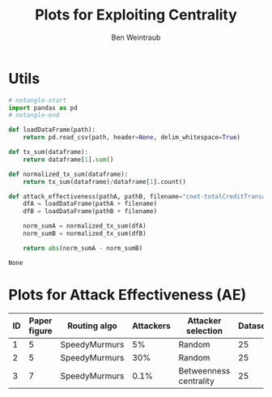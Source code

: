 #+TITLE: Plots for Exploiting Centrality
#+AUTHOR: Ben Weintraub
#+EXCLUDE_TAGS: noexport

* Utils
#+NAME: src_utils
#+begin_src python :tangle yes
  # notangle-start
  import pandas as pd
  # notangle-end

  def loadDataFrame(path):
      return pd.read_csv(path, header=None, delim_whitespace=True)

  def tx_sum(dataframe):
      return dataframe[1].sum()

  def normalized_tx_sum(dataframe):
      return tx_sum(dataframe)/dataframe[1].count()

  def attack_effectiveness(pathA, pathB, filename="cnet-totalCreditTransacted.txt"):
      dfA = loadDataFrame(pathA + filename)
      dfB = loadDataFrame(pathB + filename)

      norm_sumA = normalized_tx_sum(dfA)
      norm_sumB = normalized_tx_sum(dfB)

      return abs(norm_sumA - norm_sumB)
#+end_src

#+RESULTS: src_utils
: None

* Calculate Attack Effectiveness (AE) :noexport:
#+NAME: src_ae
#+begin_src python :tangle yes :noweb eval :var pathA="" :var pathB=""
  <<src_utils>>
  return attack_effectiveness(pathA, pathB)
#+end_src

#+RESULTS: src_ae

#+NAME: ae-calc
| ID | PathA                                                                                                                                                                                                                                                     | PathB                                                                                                                                                                                                                                                                                                                             | Attack Effectiveness |
|----+-----------------------------------------------------------------------------------------------------------------------------------------------------------------------------------------------------------------------------------------------------------+-----------------------------------------------------------------------------------------------------------------------------------------------------------------------------------------------------------------------------------------------------------------------------------------------------------------------------------+----------------------|
|  1 | "../data/dynamic-id25-42/dynamic-id25-synthetic-poisson-nodes-10k-txs-pareto-100k-scalefree2-mult-0.5-prob-0.5-speedymurmurs-3-1-1-lat0ms/READABLE_FILE_SM-P0-10000/0/CREDIT_NETWORK-SM-P0-1.0-TREE_ROUTE_TDRAP-true-false-3-0.002-RANDOM_PARTITIONER-1/" | "../data/dynamic-id25-22/dynamic-id25-synthetic-poisson-nodes-10k-txs-pareto-100k-scalefree2-mult-0.5-prob-0.5-speedymurmurs-3-1-1-lat1ms-concurrent-10000-griefing_success-random-500-griefing_success-10000ms/READABLE_FILE_SM-P0-10000/0/CREDIT_NETWORK-SM-P0-1.0-TREE_ROUTE_TDRAP-true-false-3-0.002-RANDOM_PARTITIONER-1/"   |  0.03761900000000007 |
|  2 | "../data/dynamic-id25-42/dynamic-id25-synthetic-poisson-nodes-10k-txs-pareto-100k-scalefree2-mult-0.5-prob-0.5-speedymurmurs-3-1-1-lat0ms/READABLE_FILE_SM-P0-10000/0/CREDIT_NETWORK-SM-P0-1.0-TREE_ROUTE_TDRAP-true-false-3-0.002-RANDOM_PARTITIONER-1/" | "../data/dynamic-id25-22/dynamic-id25-synthetic-poisson-nodes-10k-txs-pareto-100k-scalefree2-mult-0.5-prob-0.5-speedymurmurs-3-1-1-lat1ms-concurrent-10000-griefing_success-random-3000-griefing_success-10000ms/READABLE_FILE_SM-P0-10000/0/CREDIT_NETWORK-SM-P0-1.0-TREE_ROUTE_TDRAP-true-false-3-0.002-RANDOM_PARTITIONER-1/"  |  0.20905100000000007 |
|  3 | "../data/dynamic-id25-42/dynamic-id25-synthetic-poisson-nodes-10k-txs-pareto-100k-scalefree2-mult-0.5-prob-0.5-speedymurmurs-3-1-1-lat0ms/READABLE_FILE_SM-P0-10000/0/CREDIT_NETWORK-SM-P0-1.0-TREE_ROUTE_TDRAP-true-false-3-0.002-RANDOM_PARTITIONER-1/" | "../data/dynamic-id25-23/dynamic-id25-synthetic-poisson-nodes-10k-txs-pareto-100k-scalefree2-mult-0.5-prob-0.5-speedymurmurs-3-1-1-lat30ms-concurrent-10000-griefing_success-selected-10-griefing_success-10000ms/READABLE_FILE_SM-P0-10000/0/CREDIT_NETWORK-SM-P0-1.0-TREE_ROUTE_TDRAP-true-false-3-0.002-RANDOM_PARTITIONER-1/" |  0.19761800000000004 |
#+TBLFM: $4='(org-sbe "src_ae" (pathA $2) (pathB $3))

* Plots for Attack Effectiveness (AE)

#+NAME: pretty-table
| ID | Paper figure | Routing algo  | Attackers | Attacker selection     | Dataset | Experiment number | Attack Effectiveness |
|----+--------------+---------------+-----------+------------------------+---------+-------------------+----------------------|
|  1 |            5 | SpeedyMurmurs |        5% | Random                 |      25 |                22 |             0.037619 |
|  2 |            5 | SpeedyMurmurs |       30% | Random                 |      25 |                22 |             0.209051 |
|  3 |            7 | SpeedyMurmurs |      0.1% | Betweenness centrality |      25 |                23 |             0.197618 |
#+TBLFM: $8=remote(ae-calc, @@#$4)
